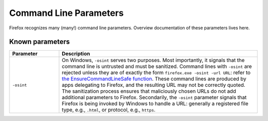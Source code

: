 =======================
Command Line Parameters
=======================

Firefox recognizes many (many!) command line parameters.  Overview
documentation of these parameters lives here.

Known parameters
----------------

.. list-table::
   :widths: 20 80
   :header-rows: 1

   * - Parameter
     - Description
   * - ``-osint``
     - On Windows, ``-osint`` serves two purposes.  Most importantly, it signals
       that the command line is untrusted and must be sanitized.  Command lines
       with ``-osint`` are rejected unless they are of exactly the form
       ``firefox.exe -osint -url URL``: refer to `the EnsureCommandLineSafe
       function
       <https://searchfox.org/mozilla-central/rev/ead7da2d9c5400bc7034ff3f06a030531bd7e5b9/toolkit/xre/CmdLineAndEnvUtils.h#196>`_.
       These command lines are produced by apps delegating to Firefox, and the
       resulting URL may not be correctly quoted.  The sanitization process
       ensures that maliciously chosen URLs do not add additional parameters to
       Firefox.  Secondarily, the ``-osint`` parameter signals that Firefox is
       being invoked by Windows to handle a URL: generally a registered file
       type, e.g., ``.html``, or protocol, e.g., ``https``.
